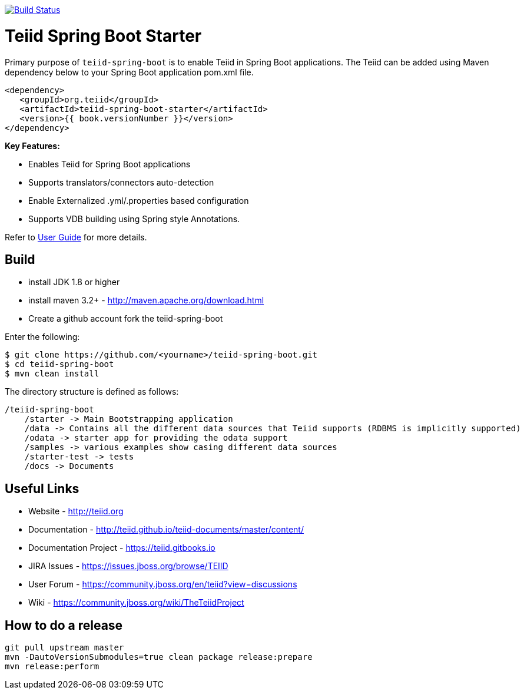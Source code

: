 image:https://travis-ci.org/teiid/teiid-spring-boot.svg?branch=master["Build Status", link="https://travis-ci.org/teiid/teiid-spring-boot"]

= Teiid Spring Boot Starter

Primary purpose of `teiid-spring-boot` is to enable Teiid in Spring Boot applications. The Teiid can be added using Maven dependency below to your Spring Boot application pom.xml file.

[source,xml]
----
<dependency>
   <groupId>org.teiid</groupId>
   <artifactId>teiid-spring-boot-starter</artifactId>
   <version>{{ book.versionNumber }}</version>
</dependency>
----

**Key Features:**

* Enables Teiid for Spring Boot applications
* Supports translators/connectors auto-detection 
* Enable Externalized .yml/.properties based configuration
* Supports VDB building using Spring style Annotations.

Refer to link:docs/UserGuide.adoc[User Guide] for more details.

== Build

* install JDK 1.8 or higher
* install maven 3.2+ - http://maven.apache.org/download.html
* Create a github account fork the teiid-spring-boot

Enter the following:

[source,xml]
----
$ git clone https://github.com/<yourname>/teiid-spring-boot.git
$ cd teiid-spring-boot
$ mvn clean install
----

The directory structure is defined as follows:
----
/teiid-spring-boot
    /starter -> Main Bootstrapping application
    /data -> Contains all the different data sources that Teiid supports (RDBMS is implicitly supported)
    /odata -> starter app for providing the odata support
    /samples -> various examples show casing different data sources
    /starter-test -> tests
    /docs -> Documents
----       

==  Useful Links

* Website - http://teiid.org
* Documentation - http://teiid.github.io/teiid-documents/master/content/
* Documentation Project - https://teiid.gitbooks.io
* JIRA Issues -  https://issues.jboss.org/browse/TEIID
* User Forum - https://community.jboss.org/en/teiid?view=discussions
* Wiki - https://community.jboss.org/wiki/TheTeiidProject

== How to do a release

----
git pull upstream master
mvn -DautoVersionSubmodules=true clean package release:prepare
mvn release:perform
----
